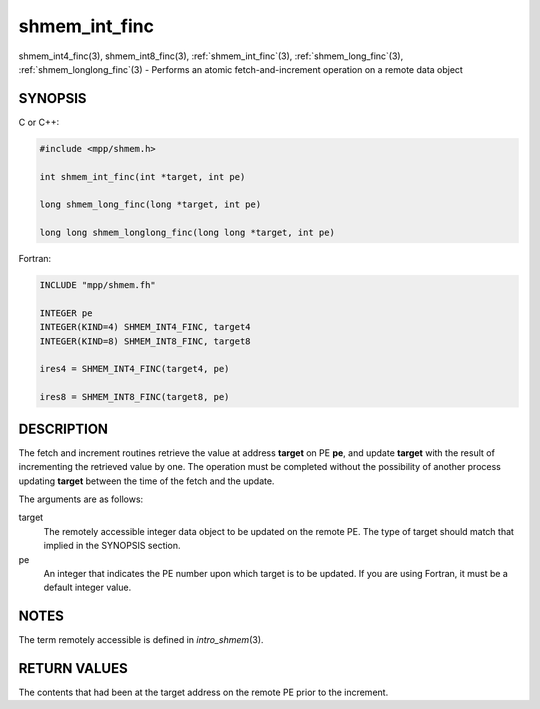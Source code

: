 .. _shmem_int_finc:


shmem_int_finc
==============

.. include_body

shmem_int4_finc\ (3), shmem_int8_finc\ (3), :ref:`shmem_int_finc`\ (3),
:ref:`shmem_long_finc`\ (3), :ref:`shmem_longlong_finc`\ (3) - Performs an atomic
fetch-and-increment operation on a remote data object


SYNOPSIS
--------

C or C++:

.. code-block:: c++

   #include <mpp/shmem.h>

   int shmem_int_finc(int *target, int pe)

   long shmem_long_finc(long *target, int pe)

   long long shmem_longlong_finc(long long *target, int pe)

Fortran:

.. code-block:: fortran

   INCLUDE "mpp/shmem.fh"

   INTEGER pe
   INTEGER(KIND=4) SHMEM_INT4_FINC, target4
   INTEGER(KIND=8) SHMEM_INT8_FINC, target8

   ires4 = SHMEM_INT4_FINC(target4, pe)

   ires8 = SHMEM_INT8_FINC(target8, pe)


DESCRIPTION
-----------

The fetch and increment routines retrieve the value at address
**target** on PE **pe**, and update **target** with the result of
incrementing the retrieved value by one. The operation must be completed
without the possibility of another process updating **target** between
the time of the fetch and the update.

The arguments are as follows:

target
   The remotely accessible integer data object to be updated on the
   remote PE. The type of target should match that implied in the
   SYNOPSIS section.

pe
   An integer that indicates the PE number upon which target is to be
   updated. If you are using Fortran, it must be a default integer
   value.


NOTES
-----

The term remotely accessible is defined in *intro_shmem*\ (3).


RETURN VALUES
-------------

The contents that had been at the target address on the remote PE prior
to the increment.


.. seealso::
   *intro_shmem*\ (3)
